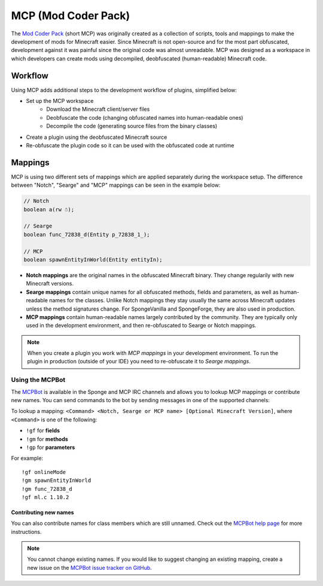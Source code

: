 ====================
MCP (Mod Coder Pack)
====================

The `Mod Coder Pack`_ (short MCP) was originally created as a collection of scripts, tools and mappings to make the
development of mods for Minecraft easier. Since Minecraft is not open-source and for the most part obfuscated,
development against it was painful since the original code was almost unreadable. MCP was designed as a workspace in
which developers can create mods using decompiled, deobfuscated (human-readable) Minecraft code.

Workflow
========
Using MCP adds additional steps to the development workflow of plugins, simplified below:

- Set up the MCP workspace
    - Download the Minecraft client/server files
    - Deobfuscate the code (changing obfuscated names into human-readable ones)
    - Decompile the code (generating source files from the binary classes)
- Create a plugin using the deobfuscated Minecraft source
- Re-obfuscate the plugin code so it can be used with the obfuscated code at runtime

Mappings
========
MCP is using two different sets of mappings which are applied separately during the workspace setup. The difference
between "Notch", "Searge" and "MCP" mappings can be seen in the example below:

.. code-block:: java

    // Notch
    boolean a(rw ☃);

    // Searge
    boolean func_72838_d(Entity p_72838_1_);

    // MCP
    boolean spawnEntityInWorld(Entity entityIn);

- **Notch mappings** are the original names in the obfuscated Minecraft binary. They change regularily with new
  Minecraft versions.
- **Searge mappings** contain unique names for all obfuscated methods, fields and parameters, as well as human-readable
  names for the classes. Unlike Notch mappings they stay usually the same across Minecraft updates unless the method
  signatures change. For SpongeVanilla and SpongeForge, they are also used in production.
- **MCP mappings** contain human-readable names largely contributed by the community. They are typically only used in
  the development environment, and then re-obfuscated to Searge or Notch mappings.

.. note::
    When you create a plugin you work with *MCP mappings* in your development environment. To run the plugin in
    production (outside of your IDE) you need to re-obfuscate it to *Searge mappings*.

Using the MCPBot
----------------
The MCPBot_ is available in the Sponge and MCP IRC channels and allows you to lookup MCP mappings or contribute new
names. You can send commands to the bot by sending messages in one of the supported channels:

To lookup a mapping: ``<Command> <Notch, Searge or MCP name> [Optional Minecraft Version]``, where ``<Command>`` is
one of the following:

- ``!gf`` for **fields**
- ``!gm`` for **methods**
- ``!gp`` for **parameters**

For example:

::

    !gf onlineMode
    !gm spawnEntityInWorld
    !gm func_72838_d
    !gf ml.c 1.10.2

Contributing new names
``````````````````````
You can also contribute names for class members which are still unnamed. Check out the
`MCPBot help page`_ for more instructions.

.. note::
    You cannot change existing names. If you would like to suggest changing an existing mapping, create
    a new issue on the `MCPBot issue tracker on GitHub <https://github.com/ModCoderPack/MCPBot-Issues/issues>`_.

.. seealso::

    `Mod Coder Pack`_
        Official website of the Mod Coder Pack.
    `MCPBot help page`_
        More information about using the MCPBot_.

.. _`Mod Coder Pack`: http://www.modcoderpack.com
.. _MCPBot: http://mcpbot.bspk.rs/
.. _`MCPBot help page`: http://mcpbot.bspk.rs/help
